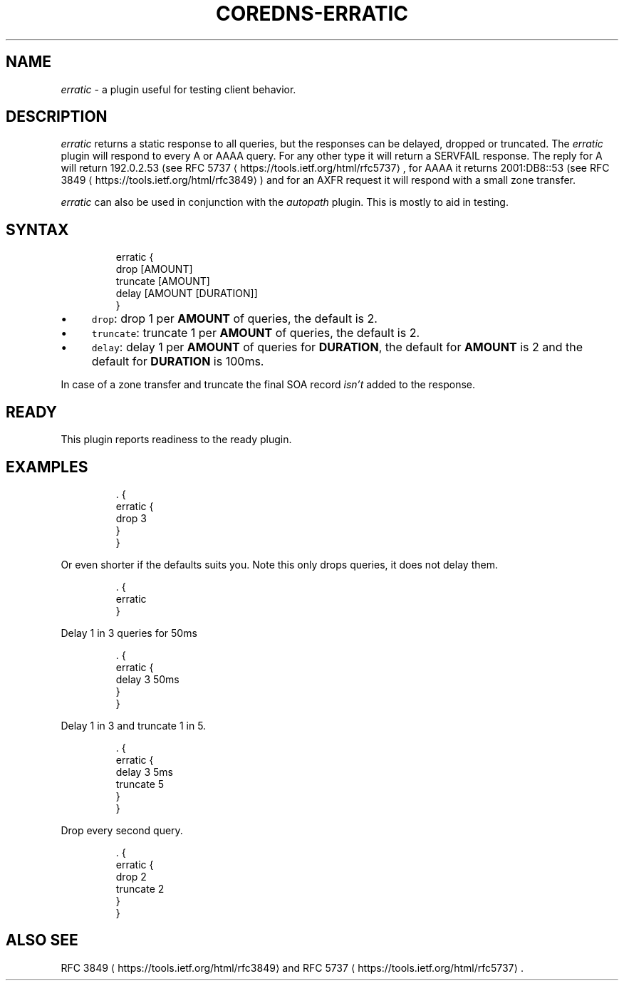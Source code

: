 .\" Generated by Mmark Markdown Processor - mmark.nl
.TH "COREDNS-ERRATIC" 7 "July 2019" "CoreDNS" "CoreDNS Plugins"

.SH "NAME"
.PP
\fIerratic\fP - a plugin useful for testing client behavior.

.SH "DESCRIPTION"
.PP
\fIerratic\fP returns a static response to all queries, but the responses can be delayed, dropped or truncated.
The \fIerratic\fP plugin will respond to every A or AAAA query. For any other type it will return
a SERVFAIL response. The reply for A will return 192.0.2.53 (see RFC
5737
\[la]https://tools.ietf.org/html/rfc5737\[ra],
for AAAA it returns 2001:DB8::53 (see RFC 3849
\[la]https://tools.ietf.org/html/rfc3849\[ra]) and for an
AXFR request it will respond with a small zone transfer.

.PP
\fIerratic\fP can also be used in conjunction with the \fIautopath\fP plugin. This is mostly to aid in
testing.

.SH "SYNTAX"
.PP
.RS

.nf
erratic {
    drop [AMOUNT]
    truncate [AMOUNT]
    delay [AMOUNT [DURATION]]
}

.fi
.RE

.IP \(bu 4
\fB\fCdrop\fR: drop 1 per \fBAMOUNT\fP of queries, the default is 2.
.IP \(bu 4
\fB\fCtruncate\fR: truncate 1 per \fBAMOUNT\fP of queries, the default is 2.
.IP \(bu 4
\fB\fCdelay\fR: delay 1 per \fBAMOUNT\fP of queries for \fBDURATION\fP, the default for \fBAMOUNT\fP is 2 and
the default for \fBDURATION\fP is 100ms.


.PP
In case of a zone transfer and truncate the final SOA record \fIisn't\fP added to the response.

.SH "READY"
.PP
This plugin reports readiness to the ready plugin.

.SH "EXAMPLES"
.PP
.RS

.nf
\&. {
    erratic {
        drop 3
    }
}

.fi
.RE

.PP
Or even shorter if the defaults suits you. Note this only drops queries, it does not delay them.

.PP
.RS

.nf
\&. {
    erratic
}

.fi
.RE

.PP
Delay 1 in 3 queries for 50ms

.PP
.RS

.nf
\&. {
    erratic {
        delay 3 50ms
    }
}

.fi
.RE

.PP
Delay 1 in 3 and truncate 1 in 5.

.PP
.RS

.nf
\&. {
    erratic {
        delay 3 5ms
        truncate 5
    }
}

.fi
.RE

.PP
Drop every second query.

.PP
.RS

.nf
\&. {
    erratic {
        drop 2
        truncate 2
    }
}

.fi
.RE

.SH "ALSO SEE"
.PP
RFC 3849
\[la]https://tools.ietf.org/html/rfc3849\[ra] and
RFC 5737
\[la]https://tools.ietf.org/html/rfc5737\[ra].

